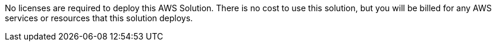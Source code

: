 No licenses are required to deploy this AWS Solution. There is no cost to use this solution, but you will be billed for any AWS services or resources that this solution deploys.